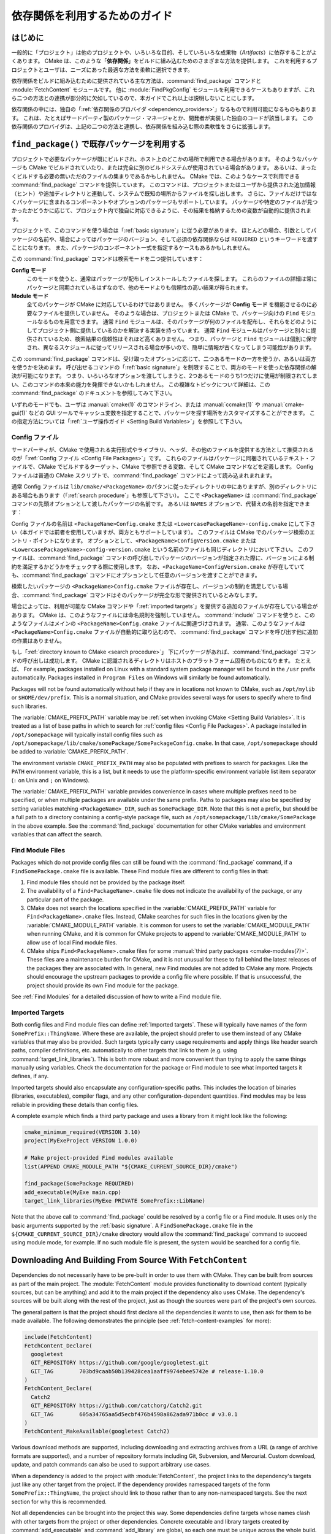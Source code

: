 依存関係を利用するためのガイド
******************************

.. only:: html

   .. contents::

はじめに
========

一般的に「プロジェクト」は他のプロジェクトや、いろいろな目的、そしていろいろな成果物（*Artifacts*）に依存することがよくあります。
CMake は、このような「**依存関係**」をビルドに組み込むためのさまざまな方法を提供します。
これを利用するプロジェクトとユーザは、ニーズにあった最適な方法を柔軟に選択できます。

依存関係をビルドに組み込むために提供されている主な方法は、:command:`find_package` コマンドと :module:`FetchContent` モジュールです。
他に :module:`FindPkgConfig` モジュールを利用できるケースもありますが、これら二つの方法との連携が部分的に欠如しているので、本ガイドでこれ以上は説明しないことにします。

依存関係の中には、独自の「:ref:`依存関係のプロバイダ <dependency_providers>`」なるもので利用可能になるものもあります。
これは、たとえばサードパーティ製のパッケージ・マネージャとか、開発者が実装した独自のコードが該当します。
この依存関係のプロバイダは、上記の二つの方法と連携し、依存関係を組み込む際の柔軟性をさらに拡張します。

.. _prebuilt_find_package:

``find_package()`` で既存パッケージを利用する
=============================================

プロジェクトで必要なパッケージが既にビルドされ、ホスト上のどこかの場所で利用できる場合があります。
そのようなパッケージも CMake でビルドされていたり、または完全に別のビルドシステムが使用されている場合があります。
あるいは、まったくビルドする必要の無いただのファイルの集まりであるかもしれません。
CMake では、このようなケースで利用できる :command:`find_package` コマンドを提供しています。
このコマンドは、プロジェクトまたはユーザから提供された追加情報（ヒント）や追加ディレクトリと連動して、システムで既知の場所からファイルを探し出します。
さらに、ファイルだけではなくパッケージに含まれるコンポーネントやオプションのパッケージもサポートしています。
パッケージや特定のファイルが見つかったかどうかに応じて、プロジェクト内で独自に対応できるように、その結果を格納するための変数が自動的に提供されます。

プロジェクトで、このコマンドを使う場合は「:ref:`basic signature`」に従う必要があります。
ほとんどの場合、引数としてパッケージの名前や、場合によってはパッケージのバージョン、そして必須の依存関係ならば ``REQUIRED`` というキーワードを渡すことになります。
また、パッケージのコンポーネント一式を指定するケースもあるかもしれません。

.. code-block:: cmake
  :caption: ``find_package()`` コマンドの呼び出し例

  find_package(Catch2)
  find_package(GTest REQUIRED)
  find_package(Boost 1.79 COMPONENTS date_time)

この :command:`find_package` コマンドは検索モードを二つ提供しています：

**Config モード**
  このモードを使うと、通常はパッケージが配布しインストールしたファイルを探します。
  これらのファイルの詳細は常にパッケージと同期されているはずなので、他のモードよりも信頼性の高い結果が得られます。

**Module モード**
  全てのパッケージが CMake に対応しているわけではありません。
  多くパッケージが **Config モード** を機能させるのに必要なファイルを提供していません。
  そのような場合は、プロジェクトまたは CMake で、パッケージ向けの ``Find`` モジュールなるものを用意できます。
  通常 ``Find`` モジュールは、そのパッケージが何のファイルを配布し、それらをどのようにしてプロジェクト側に提供しているのかを解決する実装を持っています。
  通常 ``Find`` モジュールはパッケージと別々に提供されているため、検索結果の信頼性はそれほど高くありません。
  つまり、パッケージと ``Find`` モジュールは個別に保守され、異なるスケジュールに従ってリリースされる場合が多いので、簡単に情報が古くなってしまう可能性があります。

この :command:`find_package` コマンドは、受け取ったオプションに応じて、二つあるモードの一方を使うか、あるいは両方を使うかを決めます。
呼び出せるコマンドの「:ref:`basic signature`」を制限することで、両方のモードを使った依存関係の解決が可能になります。
つまり、いろいろなオプションを渡してしまうと、2つあるモードのうち1つだけに使用が制限されてしまい、このコマンドの本来の能力を発揮できないかもしれません。
この複雑なトピックについて詳細は、この :command:`find_package` のドキュメントを参照してみて下さい。

いずれのモードでも、ユーザは :manual:`cmake(1)` のコマンドライン、または :manual:`ccmake(1)` や :manual:`cmake-gui(1)` などの GUI ツールでキャッシュ変数を指定することで、パッケージを探す場所をカスタマイズすることができます。
この指定方法については「:ref:`ユーザ操作ガイド <Setting Build Variables>`」を参照して下さい。

.. _Libraries providing Config-file packages:

Config ファイル
---------------

サードパーティが、CMake で使用される実行形式やライブラリ、ヘッダ、その他のファイルを提供する方法として推奨されるのが「:ref:`Config ファイル <Config File Packages>`」です。
これらのファイルはパッケージに同梱されているテキスト・ファイルで、CMake でビルドするターゲット、CMake で参照できる変数、そして CMake コマンドなどを定義します。
Config ファイルは普通の CMake スクリプトで、:command:`find_package` コマンドによって読み込まれまれます。

通常 Config ファイルは ``lib/cmake/<PackageName>`` のパタンに従ったディレクトリの中にありますが、別のディレクトリにある場合もあります（「:ref:`search procedure`」も参照して下さい）。
ここで ``<PackageName>`` は  :command:`find_package` コマンドの先頭オプションとして渡したパッケージの名前です。
あるいは ``NAMES`` オプションで、代替えの名前を指定できます：

.. code-block:: cmake
  :caption: パッケージを探す際にその別名を渡す例

  find_package(SomeThing
    NAMES
      SameThingOtherName   # パッケージのもう一つの名前
      SomeThing            # 正規のパッケージ名でも探す
  )

Config ファイルの名前は ``<PackageName>Config.cmake`` または ``<LowercasePackageName>-config.cmake`` にして下さい（本ガイドでは前者を使用していますが、両方ともサポートしています）。
このファイルは CMake でのパッケージ検索のエントリ・ポイントになります。
オプションとして、``<PackageName>ConfigVersion.cmake`` または ``<LowercasePackageName>-config-version.cmake`` という名前のファイルも同じディレクトリにおいて下さい。
このファイルは、:command:`find_package` コマンドの呼び出しでパッケージのバージョンが指定された際に、バージョンによる制約を満足するかどうかをチェックする際に使用します。
なお、``<PackageName>ConfigVersion.cmake``  が存在していても、:command:`find_package` コマンドにオプションとして任意のバージョンを渡すことができます。

検索したいパッケージの ``<PackageName>Config.cmake`` ファイルが存在し、バージョンの制約を満足している場合、:command:`find_package` コマンドはそのパッケージが完全な形で提供されているとみなします。

場合によっては、利用が可能な CMake コマンドや「:ref:`imported targets`」を提供する追加のファイルが存在している場合があります。
CMake は、このようなファイルには命名規則を強制していません。
:command:`include` コマンドを使うと、このようなファイルはメインの ``<PackageName>Config.cmake`` ファイルに関連づけされます。
通常、このようなファイルは ``<PackageName>Config.cmake``  ファイルが自動的に取り込むので、 :command:`find_package` コマンドを呼び出す他に追加の作業はありません。

もし「:ref:`directory known to CMake <search procedure>`」 下にパッケージがあれば、:command:`find_package` コマンドの呼び出しは成功します。
CMake に認識されるディレクトリはホストのプラットフォーム固有のものになります。
たとえば、
For example, packages installed on Linux with a standard system package manager will be found in the ``/usr`` prefix automatically.
Packages installed in ``Program Files`` on Windows will similarly be found automatically.

Packages will not be found automatically without help if they are in locations not known to CMake, such as ``/opt/mylib`` or ``$HOME/dev/prefix``.
This is a normal situation, and CMake provides several ways for users to specify where to find such libraries.

The :variable:`CMAKE_PREFIX_PATH` variable may be :ref:`set when invoking CMake <Setting Build Variables>`.
It is treated as a list of base paths in which to search for :ref:`config files <Config File Packages>`.
A package installed in ``/opt/somepackage`` will typically install config files such as ``/opt/somepackage/lib/cmake/somePackage/SomePackageConfig.cmake``.
In that case, ``/opt/somepackage`` should be added to :variable:`CMAKE_PREFIX_PATH`.

The environment variable ``CMAKE_PREFIX_PATH`` may also be populated with prefixes to search for packages.
Like the ``PATH`` environment variable, this is a list, but it needs to use the platform-specific environment variable list item separator (``:`` on Unix and ``;`` on Windows).

The :variable:`CMAKE_PREFIX_PATH` variable provides convenience in cases where multiple prefixes need to be specified, or when multiple packages are available under the same prefix.
Paths to packages may also be specified by setting variables matching ``<PackageName>_DIR``, such as ``SomePackage_DIR``.
Note that this is not a prefix, but should be a full path to a directory containing a config-style package file, such as ``/opt/somepackage/lib/cmake/SomePackage`` in the above example.
See the :command:`find_package` documentation for other CMake variables and environment variables that can affect the search.

.. _Libraries not Providing Config-file Packages:

Find Module Files
-----------------

Packages which do not provide config files can still be found with the
:command:`find_package` command, if a ``FindSomePackage.cmake`` file is
available.  These Find module files are different to config files in that:

#. Find module files should not be provided by the package itself.
#. The availability of a ``Find<PackageName>.cmake`` file does not indicate
   the availability of the package, or any particular part of the package.
#. CMake does not search the locations specified in the
   :variable:`CMAKE_PREFIX_PATH` variable for ``Find<PackageName>.cmake``
   files.  Instead, CMake searches for such files in the locations given
   by the :variable:`CMAKE_MODULE_PATH` variable.  It is common for users to
   set the :variable:`CMAKE_MODULE_PATH` when running CMake, and it is common
   for CMake projects to append to :variable:`CMAKE_MODULE_PATH` to allow use
   of local Find module files.
#. CMake ships ``Find<PackageName>.cmake`` files for some
   :manual:`third party packages <cmake-modules(7)>`.  These files are a
   maintenance burden for CMake, and it is not unusual for these to fall
   behind the latest releases of the packages they are associated with.
   In general, new Find modules are not added to CMake any more.  Projects
   should encourage the upstream packages to provide a config file where
   possible.  If that is unsuccessful, the project should provide its own
   Find module for the package.

See :ref:`Find Modules` for a detailed discussion of how to write a
Find module file.

.. _Imported Targets from Packages:

Imported Targets
----------------

Both config files and Find module files can define :ref:`Imported targets`.
These will typically have names of the form ``SomePrefix::ThingName``.
Where these are available, the project should prefer to use them instead of
any CMake variables that may also be provided.  Such targets typically carry
usage requirements and apply things like header search paths, compiler
definitions, etc. automatically to other targets that link to them (e.g. using
:command:`target_link_libraries`).  This is both more robust and more
convenient than trying to apply the same things manually using variables.
Check the documentation for the package or Find module to see what imported
targets it defines, if any.

Imported targets should also encapsulate any configuration-specific paths.
This includes the location of binaries (libraries, executables), compiler
flags, and any other configuration-dependent quantities.  Find modules may
be less reliable in providing these details than config files.

A complete example which finds a third party package and uses a library
from it might look like the following:

.. code-block:: cmake

  cmake_minimum_required(VERSION 3.10)
  project(MyExeProject VERSION 1.0.0)

  # Make project-provided Find modules available
  list(APPEND CMAKE_MODULE_PATH "${CMAKE_CURRENT_SOURCE_DIR}/cmake")

  find_package(SomePackage REQUIRED)
  add_executable(MyExe main.cpp)
  target_link_libraries(MyExe PRIVATE SomePrefix::LibName)

Note that the above call to :command:`find_package` could be resolved by
a config file or a Find module.  It uses only the basic arguments supported
by the :ref:`basic signature`.  A ``FindSomePackage.cmake`` file in the
``${CMAKE_CURRENT_SOURCE_DIR}/cmake`` directory would allow the
:command:`find_package` command to succeed using module mode, for example.
If no such module file is present, the system would be searched for a config
file.


Downloading And Building From Source With ``FetchContent``
==========================================================

Dependencies do not necessarily have to be pre-built in order to use them
with CMake.  They can be built from sources as part of the main project.
The :module:`FetchContent` module provides functionality to download
content (typically sources, but can be anything) and add it to the main
project if the dependency also uses CMake.  The dependency's sources will
be built along with the rest of the project, just as though the sources were
part of the project's own sources.

The general pattern is that the project should first declare all the
dependencies it wants to use, then ask for them to be made available.
The following demonstrates the principle (see :ref:`fetch-content-examples`
for more):

.. code-block:: cmake

  include(FetchContent)
  FetchContent_Declare(
    googletest
    GIT_REPOSITORY https://github.com/google/googletest.git
    GIT_TAG        703bd9caab50b139428cea1aaff9974ebee5742e # release-1.10.0
  )
  FetchContent_Declare(
    Catch2
    GIT_REPOSITORY https://github.com/catchorg/Catch2.git
    GIT_TAG        605a34765aa5d5ecbf476b4598a862ada971b0cc # v3.0.1
  )
  FetchContent_MakeAvailable(googletest Catch2)

Various download methods are supported, including downloading and extracting
archives from a URL (a range of archive formats are supported), and a number
of repository formats including Git, Subversion, and Mercurial.
Custom download, update, and patch commands can also be used to support
arbitrary use cases.

When a dependency is added to the project with :module:`FetchContent`, the
project links to the dependency's targets just like any other target from the
project.  If the dependency provides namespaced targets of the form
``SomePrefix::ThingName``, the project should link to those rather than to
any non-namespaced targets.  See the next section for why this is recommended.

Not all dependencies can be brought into the project this way.  Some
dependencies define targets whose names clash with other targets from the
project or other dependencies.  Concrete executable and library targets
created by :command:`add_executable` and :command:`add_library` are global,
so each one must be unique across the whole build.  If a dependency would
add a clashing target name, it cannot be brought directly into the build
with this method.

``FetchContent`` And ``find_package()`` Integration
===================================================

.. versionadded:: 3.24

Some dependencies support being added by either :command:`find_package` or
:module:`FetchContent`.  Such dependencies must ensure they define the same
namespaced targets in both installed and built-from-source scenarios.
A consuming project then links to those namespaced targets and can handle
both scenarios transparently, as long as the project does not use anything
else that isn't provided by both methods.

The project can indicate it is happy to accept a dependency by either method
using the ``FIND_PACKAGE_ARGS`` option to :command:`FetchContent_Declare`.
This allows :command:`FetchContent_MakeAvailable` to try satisfying the
dependency with a call to :command:`find_package` first, using the arguments
after the ``FIND_PACKAGE_ARGS`` keyword, if any.  If that doesn't find the
dependency, it is built from source as described previously instead.

.. code-block:: cmake

  include(FetchContent)
  FetchContent_Declare(
    googletest
    GIT_REPOSITORY https://github.com/google/googletest.git
    GIT_TAG        703bd9caab50b139428cea1aaff9974ebee5742e # release-1.10.0
    FIND_PACKAGE_ARGS NAMES GTest
  )
  FetchContent_MakeAvailable(googletest)

  add_executable(ThingUnitTest thing_ut.cpp)
  target_link_libraries(ThingUnitTest GTest::gtest_main)

The above example calls
:command:`find_package(googletest NAMES GTest) <find_package>` first.
CMake provides a :module:`FindGTest` module, so if that finds a GTest package
installed somewhere, it will make it available, and the dependency will not be
built from source.  If no GTest package is found, it *will* be built from
source.  In either case, the ``GTest::gtest_main`` target is expected to be
defined, so we link our unit test executable to that target.

High-level control is also available through the
:variable:`FETCHCONTENT_TRY_FIND_PACKAGE_MODE` variable.  This can be set to
``NEVER`` to disable all redirection to :command:`find_package`.  It can be
set to ``ALWAYS`` to try :command:`find_package` even if ``FIND_PACKAGE_ARGS``
was not specified (this should be used with caution).

The project might also decide that a particular dependency must be built from
source.  This might be needed if a patched or unreleased version of the
dependency is required, or to satisfy some policy that requires all
dependencies to be built from source.  The project can enforce this by adding
the ``OVERRIDE_FIND_PACKAGE`` keyword to :command:`FetchContent_Declare`.
A call to :command:`find_package` for that dependency will then be redirected
to :command:`FetchContent_MakeAvailable` instead.

.. code-block:: cmake

  include(FetchContent)
  FetchContent_Declare(
    Catch2
    URL https://intranet.mycomp.com/vendored/Catch2_2.13.4_patched.tgz
    URL_HASH MD5=abc123...
    OVERRIDE_FIND_PACKAGE
  )

  # The following is automatically redirected to FetchContent_MakeAvailable(Catch2)
  find_package(Catch2)

For more advanced use cases, see the
:variable:`CMAKE_FIND_PACKAGE_REDIRECTS_DIR` variable.

.. _dependency_providers_overview:

Dependency Providers
====================

.. versionadded:: 3.24

The preceding section discussed techniques that projects can use to specify
their dependencies.  Ideally, the project shouldn't really care where a
dependency comes from, as long as it provides the things it expects (often
just some imported targets).  The project says what it needs and may also
specify where to get it from, in the absence of any other details, so that it
can still be built out-of-the-box.

The developer, on the other hand, may be much more interested in controlling
*how* a dependency is provided to the project.  You might want to use a
particular version of a package that you built yourself.  You might want
to use a third party package manager.  You might want to redirect some
requests to a different URL on a system you control for security or
performance reasons.  CMake supports these sort of scenarios through
:ref:`dependency_providers`.

A dependency provider can be set to intercept :command:`find_package` and
:command:`FetchContent_MakeAvailable` calls.  The provider is given an
opportunity to satisfy such requests before falling back to the built-in
implementation if the provider doesn't fulfill it.

Only one dependency provider can be set, and it can only be set at a very
specific point early in the CMake run.
The :variable:`CMAKE_PROJECT_TOP_LEVEL_INCLUDES` variable lists CMake files
that will be read while processing the first :command:`project()` call (and
only that call).  This is the only time a dependency provider may be set.
At most, one single provider is expected to be used throughout the whole
project.

For some scenarios, the user wouldn't need to know the details of how the
dependency provider is set.  A third party may provide a file that can be
added to :variable:`CMAKE_PROJECT_TOP_LEVEL_INCLUDES`, which will set up
the dependency provider on the user's behalf.  This is the recommended
approach for package managers.  The developer can use such a file like so::

  cmake -DCMAKE_PROJECT_TOP_LEVEL_INCLUDES=/path/to/package_manager/setup.cmake ...

For details on how to implement your own custom dependency provider, see the
:command:`cmake_language(SET_DEPENDENCY_PROVIDER)` command.
